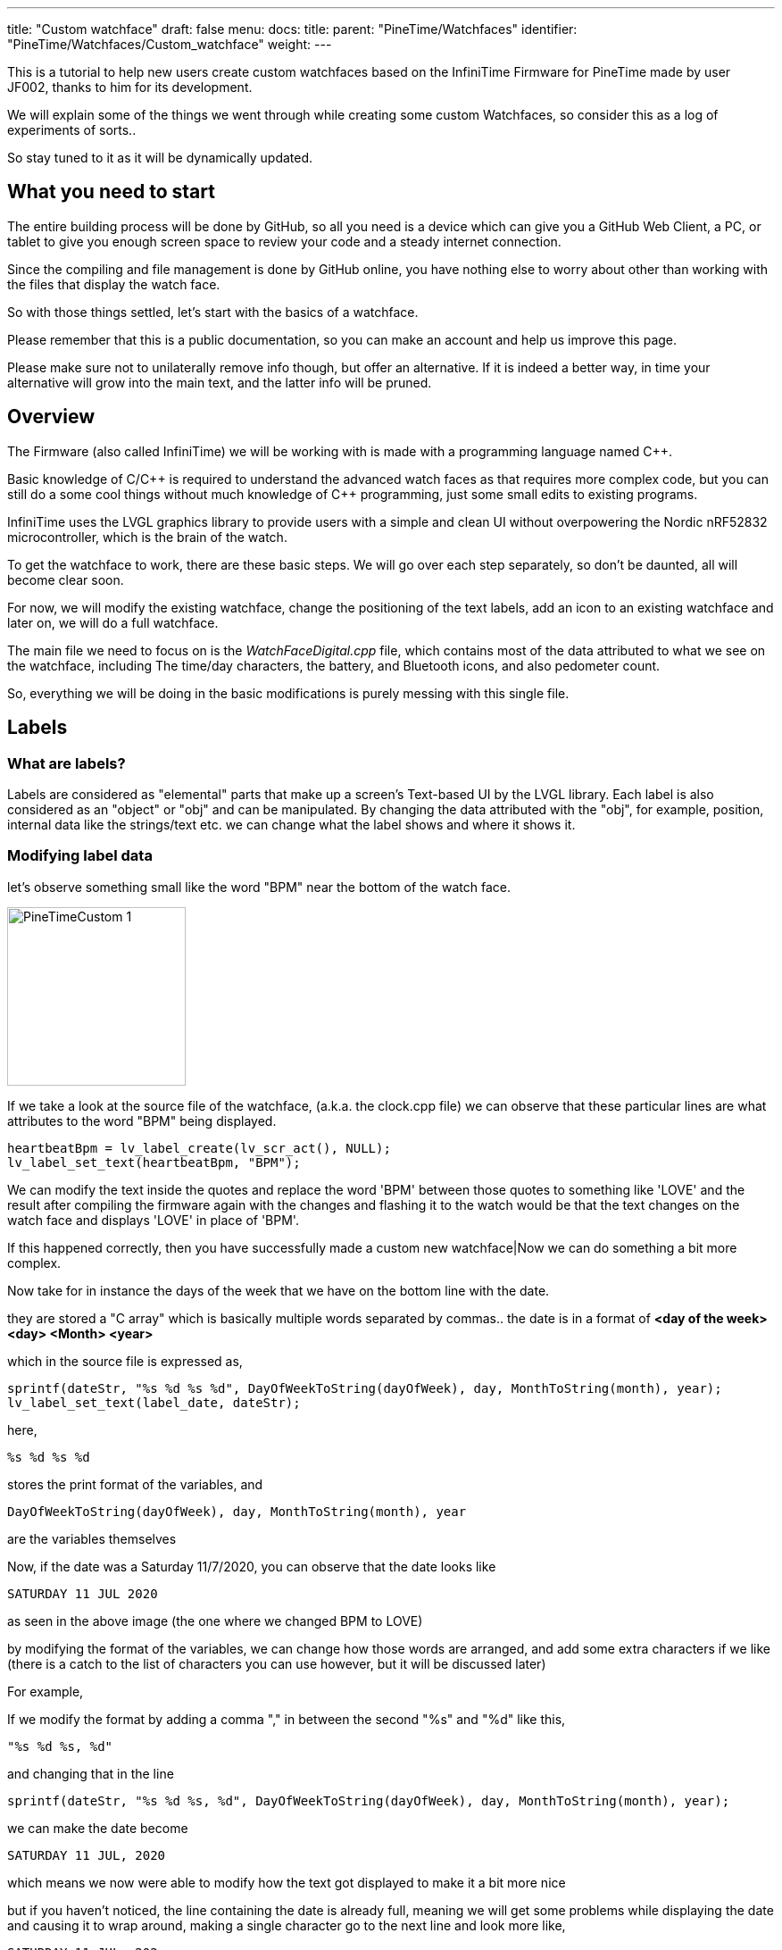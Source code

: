 ---
title: "Custom watchface"
draft: false
menu:
  docs:
    title:
    parent: "PineTime/Watchfaces"
    identifier: "PineTime/Watchfaces/Custom_watchface"
    weight: 
---

This is a tutorial to help new users create custom watchfaces based on the InfiniTime Firmware for PineTime made by user JF002, thanks to him for its development.

We will explain some of the things we went through while creating some custom Watchfaces, so consider this as a log of experiments of sorts..

So stay tuned to it as it will be dynamically updated.

== What you need to start

The entire building process will be done by GitHub, so all you need is a device which can give you a GitHub Web Client, a PC, or tablet to give you enough screen space to review your code and a steady internet connection.

Since the compiling and file management is done by GitHub online, you have nothing else to worry about other than working with the files that display the watch face.

So with those things settled, let's start with the basics of a watchface.

Please remember that this is a public documentation, so you can make an account and help us improve this page.

Please make sure not to unilaterally remove info though, but offer an alternative. If it is indeed a better way, in time your alternative will grow into the main text, and the latter info will be pruned.

== Overview

The Firmware (also called InfiniTime) we will be working with is made with a programming language named C++.

Basic knowledge of C/{cpp} is required to understand the advanced watch faces as that requires more complex code, but you can still do a some cool things without much knowledge of {cpp} programming, just some small edits to existing programs.

InfiniTime uses the LVGL graphics library to provide users with a simple and clean UI without overpowering the Nordic nRF52832 microcontroller, which is the brain of the watch.

To get the watchface to work, there are these basic steps. We will go over each step separately, so don't be daunted, all will become clear soon.

For now, we will modify the existing watchface, change the positioning of the text labels, add an icon to an existing watchface and later on, we will do a full watchface.

The main file we need to focus on is the _WatchFaceDigital.cpp_ file, which contains most of the data attributed to what we see on the watchface, including The time/day characters, the battery, and Bluetooth icons, and also pedometer count.

So, everything we will be doing in the basic modifications is purely messing with this single file.

== Labels

=== What are labels?
Labels are considered as "elemental" parts that make up a screen's Text-based UI by the LVGL library. Each label is also considered as an "object" or "obj" and can be manipulated. By changing the data attributed with the "obj", for example, position, internal data like the strings/text etc. we can change what the label shows and where it shows it.

=== Modifying label data

let's observe something small like the word "BPM" near the bottom of the watch face.

image:/documentation/images/PineTimeCustom-1.png[width=200]

If we take a look at the source file of the watchface, (a.k.a. the clock.cpp file) we can observe that these particular lines are what attributes to the word "BPM" being displayed.

 heartbeatBpm = lv_label_create(lv_scr_act(), NULL);
 lv_label_set_text(heartbeatBpm, "BPM");

We can modify the text inside the quotes and replace the word 'BPM' between those quotes to something like 'LOVE' and the result after compiling the firmware again with the changes and flashing it to the watch would be that the text changes on the watch face and displays 'LOVE' in place of 'BPM'.

If this happened correctly, then you have successfully made a custom new watchface|Now we can do something a bit more complex.

Now take for in instance the days of the week that we have on the bottom line with the date.

they are stored a "C array" which is basically multiple words separated by commas..
the date is in a format of *<day of the week> <day> <Month> <year>*

which in the source file is expressed as,

 sprintf(dateStr, "%s %d %s %d", DayOfWeekToString(dayOfWeek), day, MonthToString(month), year);
 lv_label_set_text(label_date, dateStr);

here,

 %s %d %s %d

stores the print format of the variables, and

 DayOfWeekToString(dayOfWeek), day, MonthToString(month), year

are the variables themselves

Now, if the date was a Saturday 11/7/2020, you can observe that the date looks like

 SATURDAY 11 JUL 2020

as seen in the above image (the one where we changed BPM to LOVE)

by modifying the format of the variables, we can change how those words are arranged, and add some extra characters if we like (there is a catch to the list of characters you can use however, but it will be discussed later)

For example,

If we modify the format by adding a comma "," in between the second "%s" and "%d" like this,

 "%s %d %s, %d"

and changing that in the line

 sprintf(dateStr, "%s %d %s, %d", DayOfWeekToString(dayOfWeek), day, MonthToString(month), year);

we can make the date become

 SATURDAY 11 JUL, 2020

which means we now were able to modify how the text got displayed to make it a bit more nice

but if you haven't noticed, the line containing the date is already full, meaning we will get some problems while displaying the date and causing it to wrap around, making a single character go to the next line and look more like,

 SATURDAY 11 JUL, 202
 0

So, why don't we shorten the characters present in the date from being "SATURDAY" to simply just "sat." (It will have the small period at the end, and is only 3 characters long). I will also convert the months of the year from Capital to small letters.

For that look into the part where the days of the week of are stored as text,
and also while looking at it, we can solve another question, why was there two variables in the date format that looked like, DayOfWeekToString(dayOfWeek), and MonthToString(month) ?

It is because the system gives the date/ time as numbers (Monday-1, Tuesday-2 Wednesday-3 for the days, and 1-January, 2-February, 3-March ),
and so, a function along with a C array is used to assign these numbers to Days/Months in text form as it is easier to read.

this is the Array containing the day of the week, (as text)

 char const *Clock::DaysString[] = {
        "",
        "MONDAY",
        "TUESDAY",
        "WEDNESDAY",
        "THURSDAY",
        "FRIDAY",
        "SATURDAY",
        "SUNDAY"
 };

and this Array stores the months of the year, (as text)

 char const *Clock::MonthsString[] = {
        "",
        "JAN",
        "FEB",
        "MAR",
        "APR",
        "MAY",
        "JUN",
        "JUL",
        "AUG",
        "SEP",
        "OCT",
        "NOV",
        "DEC"
 };

Here we can see that the days are stored in a full format as "SUNDAY", "MONDAY", "TUESDAY" etc. We can change all of them to a shorter format like "sun.", "mon.", "tue.", to make it short and nice. While doing so, we can even make the months use small letters, as said before.

so the source file (clock.cpp) becomes,

(for the days of the week)

 char const *Clock::DaysString[] = {
        "",
        "mon.",
        "tue.",
        "wed.",
        "thu.",
        "fri.",
        "sat.",
        "sun."
 };

and

(for the months of the year)

 char const *Clock::MonthsString[] = {
        "",
        "jan",
        "feb",
        "mar",
        "apr",
        "may",
        "jun",
        "jul",
        "aug",
        "sep",
        "oct",
        "nov",
        "dec"
 };

which means now our original date, Saturday 11/7/2020 will become

 sat. 11 Jul, 2020

you now know how to change the data present in a label object, and the format of it..,

Here is a fun idea you can try: you can even replace the days with whatever thing that tells you (or) reminds you the day of the week
(like the food served in the café, Monday/taco, Tuesday/burger, Wednesday/pasta etc.)

NOTE: When making the custom array, don't forget to leave an empty "" as the first element of the array, This is because the date is given by the system in a natural numbers format (1,2,3, and so on) rather than a zero-starting format (0,1,2,3, and so on), which the C array uses to index. So the C array indexes the days as ""-0, "Monday"-1, "Tuesday"-2 etc. and the months as ""-0, "January"-1, "February"-2 and so on.

=== Label positioning

The locational placement in LVGL is done on a Cartesian plane, where each object can have dynamic origin placement, and the Y-axis is inverted. So going down is done with a positive Y-axis value and not negative as it is by default.

image:/documentation/images/LVGL_coord_system.png[LVGL coord system,title="LVGL coord system",width=200]

The position of the various objects in WatchFaceDigital.cpp are set by the line,

 lv_obj_set_pos(<obj>, <new_x>, <new_y>)

and the top-left corner is the Cartesian origin, aka coordinates (0,0)

this image can show you how to decide label placement for lv_obj_set_pos(...)

We use another function, that is more advanced, that gives the positional alignment based on preset locations

 lv_obj_align(obj, obj_ref, LV_ALIGN_..., x_ofs, y_ofs);

*obj* is your text label

*obj_ref* is a reference object to which obj will be aligned.
If obj_ref = NULL , then the parent of obj will be used.
If obj_ref = lv_scr_act(), then the whole screen will be used.

*LV_ALIGN_...* is the type of alignment; inside another object or next to the reference, for example IN_TOP_LEFT, OUT_BOTTOM_MID, ...



*x_ofs, y_ofs* allow you to shift the object by a specified number of pixels after aligning it

Label positioning based on alignment is both a simple and complicated thing to understand, so here I have given something you can refer to while modifying the position of the various labels and objects.

You can also refer here to LVGL's documentation of coordinate system https://docs.lvgl.io/master/overview/coords.html

List and picture of the possible alignments: https://docs.lvgl.io/latest/en/html/widgets/obj.html#alignment

image:https://lvgl.io/docs/latest/en/html/_images/align.png[LVGL align representation,title="LVGL align representation",width=500]

It is however recommended that you use the first method to set the location

 lv_obj_set_pos(<obj>, <new_x>, <new_y>)
 
as it is simple and easier for beginners

Here is a small example.

Take the Label that tells the date,
In the Digital Clock source file (WatchFaceDigital.cpp) it is this line,

 lv_obj_align(label_date, lv_scr_act(), LV_ALIGN_CENTER, 0, 60);

by increasing the Value of the Y coordinate (60) to a higher value, we can bring the position of the Date downwards a bit away from the Time, and toward the Heartbeat count in the bottom row
here I will increase it to 80, so it becomes..

 lv_obj_align(label_date, lv_scr_act(), LV_ALIGN_CENTER, 0, 80);

and now we have made some space up top..

now let's try something a bit complex,

Take the position argument for the label that tells you time. Here, in the source file (WatchFaceDigital.cpp),

 lv_obj_align(label_time, lv_scr_act(), LV_ALIGN_IN_RIGHT_MID, 0, 0);

this line determines the position of the Label telling time, as seen in the image

we're modifying this, by changing the origin alignment parameter (here it is LV_ALIGN_IN_RIGHT_MID) to LV_ALIGN_IN_TOP_LEFT

you can alternatively swap the whole line to:

 lv_obj_set_pos(label_time, 0, 0);

this makes the Time label/obj. to go to the top-left corner

but I will do something a little extra,
I will modify the label that store the data and Time format,
i.e this line,

 sprintf(timeStr, "%c%c:%c%c", hoursChar[0],hoursChar[1],minutesChar[0], minutesChar[1]);

by removing the ":" colon in between the numbers, and replacing it with a Newline symbol "\n"
I change it to become,

 sprintf(timeStr, "%c%c\n%c%c", hoursChar[0],hoursChar[1],minutesChar[0], minutesChar[1]);

this gives it a nice wrapped text format in the top corner, and gives us some space to play with in the side, for things like Pictures and icons, which we will do next..

If you have been able to do these things, you now have completed the 2nd part of the tutorial, and now know how to change and modify the position of labels.

== Using icons

The LVGL library allows for the use of widgets known as "Images", In short it allows you to use small Icons like pictures with a small dedicated function, However, when this was attempted the first time we stumbled on some problems as LVGL v6 (used on the PineTime) is not much documented as the latest release (v7 as of August 2020) but also the existing code was only documented for C not {cpp}, after some painful attempts we were able to translate it into {cpp},

To bring images into Clock.cpp you will need to do the following,

. Have a small image that cannot exceed a maximum size of 240px x 240px (PineTime max resolution)
. Use this Image converter (Thanks to LVGL) https://lvgl.io/tools/imageconverter to convert your image to a C array and having the Color format as "True color" and the output format as "C array". Make sure to use something simple as the name we will be using "bitmap" as the name, but will also be referred as <name> for simplicity

NOTE: for example we shall use <name> = bitmap, but any simple word can be used, as long as it does not cause problems with system variables

=== Image size considerations

since the image will be using the flash directly, we need to be considerate about flash memory usage.

 <picture_X> x <picture_Y> x 2

gives you the number of KB the image used in storage

where, <picture_X> <picture_Y> are the dimensions of the image horizontally and vertically

for example,

 if <picture_X>=80px <picture_Y>=64px

then,

 total storage used = 80 x 60 x 2 = 10.24KB

Please use the flash storage with consideration, when using other apps as well, excess usage of storage might mean the Firmware will not compile. The limit to storage to about 400Kb for the user, the firmware size must not exceed that.

== Preparing the image for inclusion as an icon

Once you have obtained your C array from the LVGL converter, you can take a look inside it to see all the different formats of your image, try using something like Notepad++ or any of your favorite text editors to peek inside it,

there will be 4 sets of Arrays inside it that look like,

[subs="verbatim,quotes"]
----
 #if LV_COLOR_DEPTH == 1 | LV_COLOR_DEPTH == 8
  /*Pixel format: Red: 3 bit, Green: 3 bit, Blue: 2 bit*/
  0x00, 0x00, 0x00,...
 ...0x00, 0x00, 0x00,
 #endif

 #if LV_COLOR_DEPTH == 16 && LV_COLOR_16_SWAP == 0
  /*Pixel format: Red: 5 bit, Green: 6 bit, Blue: 5 bit*/
  0x00, 0x00, 0x00,...
 ...0x00, 0x00, 0x00,
 #endif

 #if LV_COLOR_DEPTH == 16 && LV_COLOR_16_SWAP |= 0
  /*Pixel format: Red: 5 bit, Green: 6 bit, Blue: 5 bit BUT the 2 bytes are swapped*/
  0x00, 0x00, 0x00,...
 ...0x00, 0x00, 0x00,
 #endif

 #if LV_COLOR_DEPTH == 32
  /*Pixel format: Fix 0xFF: 8 bit, Red: 8 bit, Green: 8 bit, Blue: 8 bit*/
  0x00, 0x00, 0x00,...
 ...0x00, 0x00, 0xff,
 #endif
 };
----

And another small bit of info we will need for later that looks like,

----
 const lv_img_dsc_t bitmap = {
  .header.always_zero = 0,
  .header.w = 40,
  .header.h = 40,
  .data_size = 1600 * LV_COLOR_SIZE / 8,
  .header.cf = LV_IMG_CF_TRUE_COLOR,
  .data = bitmap_map,
 };
----

NOTE: There are some header files at the top, which we can ignore.

=== RGB565 image format

The PineTime uses a display that uses a 16 bit color space, also known as RGB565.

These 16 bit are assigned to RGB as 5 bits each for Red and Blue and 6 bits for Green, so 5+6+5=16 bits are required, so each pixel's color occupies 2 bytes of data,
and since 2^16^ is equal to 65,536 it allows us to view 65,536 or 65k colors

The way it packs these bits is by converting the bits into 2x  4+4 bit hex-code, so for example,

if the color of a pixel in Binary is *10110100 01011111* (this color is approximately Lavender purple)

It is split as *1011* & *0100* for the first byte and *0101* & *1111* for the second byte
and so, converting the binary into Hex-code,

the two parts are *0xB4* and *0xF5*

These two parts in conjunction are used for determining the color of one pixel.

also from the binary, it is observed that,

The bits *10110* is used for Red, *100010* is used for green, and *11111* is used for blue.

=== Flipping the bytes

The LVGL library has a feature that allows you to flip the two bytes of the pixel, so if the two parts were, ...0xB4,0xF5,... ,it will change it to become, ...0xF5,0xB4,...

The reason for this is to allow the use of 8-bit SPI interfaces, but we do not require it, and if set with  wrong parameter we could get problems with the color...

To make sure you are ready for the next step, make sure that inside your LVGL configuration file (located at *src/libs/lv_conf.h*)

this parameter,

 *#define LV_COLOR_16_SWAP   1*
is set to "1" as seen.

NOTE: If you haven't modified it or tampered with it with your GitHub fork, you shouldn't have a problem as it is correct by default, and you can skip these steps

=== Creating an Object from the Array

To include the Icon, first Identify the Array you need to copy to the source (clock.cpp)

The one we require from it is the data below the tag that looks like,
 #if LV_COLOR_DEPTH == 16 && LV_COLOR_16_SWAP |= 0
 /*Pixel format: Red: 5 bit, Green: 6 bit, Blue: 5 bit BUT the 2 bytes are swapped*/
 0x00, 0x00, 0x00,...
 ...0x00, 0x00, 0x00,
 #endif

from this copy the Data from the array alone...
I.e this part,
 0x00, 0x00, 0x00,...
 ...0x00, 0x00, 0x00

(Make sure to not include the comma at the end or the #endif as the entire part is going to substitute a new array)

In clock.cpp, just below the header files and the Task creation part (I.e event_handler...),

 static void event_handler(lv_obj_t * obj, lv_event_t event) {
 Clock* screen = static_cast<Clock *>(obj->user_data);
 screen->OnObjectEvent(obj, event);
 }

create a name for the label with,

 static lv_img_dsc_t <name>; // remember to replace <name> with the actual name you gave to your image while converting!

then below it create a array to hold the data with,

 const uint8_t <name>_map[] = {}; // paste the array you copied from the conversion file we specified above...

so your  array is something like,

 const uint8_t <name>_map[] = {0x00,0x00,0x00...
 ...0x00,0x00,0x00};

so your Entire top region of declaration looks like,

 #include <cstdio>
 #include <libs/date/includes/date/date.h>
 ...
 using namespace Pinetime::Applications::Screens;
 extern lv_font_t jetbrains_mono_extrabold_compressed;
 extern lv_font_t jetbrains_mono_bold_20;
 extern lv_style_t* LabelBigStyle;
 *   *
 static void event_handler(lv_obj_t * obj, lv_event_t event) {
  Clock* screen = static_cast<Clock *>(obj->user_data);
  screen->OnObjectEvent(obj, event);
 }
 *   *
 *//Declare the descriptor here*
 static lv_img_dsc_t <name>;
 *//place the Image data here
 const uint8_t <name>_map[] = {0x00,0x00,0x00...
 ...0x00,0x00,0x00
 };

NOTE: Declaring variables outside a function like we did above is known as global scope declaration, this means the variable can be used by not just one function but the Entire code.

Then inside the

 Clock::Clock(DisplayApp* app,...){...

region (the watchface function), you need to place a particular set of lines which LVGL uses to define the object to declare the array as an Icon/Image, You can place this set of lines above _label_time_.

  <name>.header.always_zero = 0; //Initialization
  <name>.header.w = <picture_X>;                     // Setting the Width (or) Horizontal length of the image (number of px)
  <name>.header.h = <picture_Y>;                     // Setting the Height (or) vertical length of the image (number of px)
  <name>.data_size = <Hr_length> * <Vr_length> * LV_COLOR_SIZE / 8; //Allocation of memory for the image
  <name>.header.cf = LV_IMG_CF_TRUE_COLOR; // Sets the color scheme for the image
  <name>.data = <name>_map;                // Maps the Image data to the Array
  lv_obj_t *img_src = lv_img_create(lv_scr_act(), NULL);  // Create an image object
  lv_img_set_src(img_src, &<name>);        // Set the created file as image (<name>)

again, make sure to replace <name> with the name you gave it during conversion!

Now that we have bought in the image data, we need to set the position, you can place this just below the lines we wrote for bringing in the image, It can be done with either,
 lv_obj_set_pos(img_src, <x_pos, <y_pos>); // <x_pos>, <y_pos> are the coordinates of the Cartesian plane
or,
 lv_obj_align(img_src, lv_scr_act(), LV_ALIGN_<parameter>, <x_pos, <y_pos>);

If done correctly, you will now have a beautiful little Icon/Image in your Watch face, make sure that your Watch face can accommodate the image by pushing the other labels farther away, creating space for it.

We have provided a small template you can use for adding even a large image comfortably

If you have succeeded with this, you have completed part 3 of the tutorial.

== Creating an entirely new watchface

The instructions above describe how to modify the existing default watchface, if you would like to create a new watchface instead you will need to complete some additional steps. We will refer to the new watchface as WatchFaceName in these instructions.

=== Create the watchface files

The watchface is composed of 2 files, WatchFaceName.cpp and WatchFaceName.h. You can copy them from one of the existing watchfaces and give it a new name to provide a basic layout to start from. It is important to increment the ClockFace number near the top of WatchFaceName.cpp otherwise the wrong watchface will be displayed when leaving the menu.

   settingsController.SetClockFace(0);

=== Add the watchface to Clock.cpp and Clock.h

Clock.cpp now provides the ability to switch between multiple watchfaces by long-pressing the screen. You will need to make 3 modifications in Clock.cpp and 2 modifications in Clock.h.

*src/displayapp/screens/Clock.cpp*

[subs="verbatim,quotes"]
----
 #include "WatchFaceDigital.h"
 #include "WatchFaceAnalog.h"
 *#include "WatchFaceName.h"*

                [this]() -> std::unique_ptr<Screen> { return WatchFaceDigitalScreen(); },
                [this]() -> std::unique_ptr<Screen> { return WatchFaceAnalogScreen(); },
                *[this]() -> std::unique_ptr<Screen> { return WatchFaceNameScreen(); },*

 std::unique_ptr<Screen> Clock::WatchFaceAnalogScreen() {
   return std::make_unique<Screens::WatchFaceAnalog>(app, dateTimeController, batteryController, bleController, notificatioManager, settingsController);
 }

 *std::unique_ptr<Screen> Clock::WatchFaceNameScreen() {
   return std::make_unique<Screens::WatchFaceName>(app, dateTimeController, batteryController, bleController, notificatioManager, settingsController, heartRateController);
 }*
----

*src/displayapp/screens/Clock.h*

[subs="verbatim,quotes"]
----
          ScreenList<**3**> screens;
          std::unique_ptr<Screen> WatchFaceDigitalScreen();
          std::unique_ptr<Screen> WatchFaceAnalogScreen();
          *std::unique_ptr<Screen> WatchFaceNameScreen();*
----

Be sure to increment the number of screens.

=== Add the watchface to CMakeLists.txt

*src/CMakeLists.txt*

[subs="verbatim,quotes"]
----
        ## Watch faces
        displayapp/icons/bg_clock.c
        displayapp/screens/WatchFaceAnalog.cpp
        displayapp/screens/WatchFaceDigital.cpp
        *displayapp/screens/WatchFaceName.cpp*
----
== Creating an entirely new watchface (Updated Alternative)

The previous method may not work with the current version of Infinitime as of (2023 Jan 28). Therefore, here I will tell you a method of creating watch faces on the current build.

=== Create the watch face files

The watch face is composed of 2 files, WatchFaceName.cpp and WatchFaceName.h. You can copy them from one of the existing watch faces and give it a new name to provide a basic layout to start from.

Important do not forget to rename the class names to reflect the new filenames.

=== Add the watchface to Clock.cpp and Clock.h

Clock.cpp now provides the ability to switch between multiple watchfaces by long-pressing the screen. You will need to make 3 modifications in Clock.cpp, 1 modification in Clock.h and two modifications in SettingsWatchFace.h which will allow us to select the newly created watch face.

*src/displayapp/screens/Clock.cpp*

[subs="verbatim,quotes"]
----
 #include "displayapp/screens/WatchFaceDigital.h"
 #include "displayapp/screens/WatchFaceAnalog.h"
 **#include "displayapp/screens/WatchFaceName.h"**

 switch (settingsController.GetClockFace()) {
        case 0:
          return WatchFaceDigitalScreen();
          break;
        case 1:
          return WatchFaceAnalogScreen();
          break;
        case 2:
          return WatchFacePineTimeStyleScreen();
          break;
        case 3:
          return WatchFaceTerminalScreen();
          break;
        case 4:
          return WatchFaceInfineatScreen();
          break;
        case 5:
          return WatchFaceCasioStyleG7710();
          break;
        *case 6:*
          *return WatchFaceNameScreen();*
          *break;*
      }
      return WatchFaceDigitalScreen();
    }

 std::unique_ptr<Screen> Clock::WatchFaceAnalogScreen() {
   return std::make_unique<Screens::WatchFaceAnalog>(app, dateTimeController, batteryController, bleController, notificatioManager, settingsController);
 }

 *std::unique_ptr<Screen> Clock::WatchFaceNameScreen() { 
   return std::make_unique<Screens::WatchFaceName>(app, dateTimeController, batteryController, bleController, notificatioManager, settingsController, heartRateController);
 }*
----

*src/displayapp/screens/Clock.h*

[subs="verbatim,quotes"]
----
        std::unique_ptr<Screen> screen;
        std::unique_ptr<Screen> WatchFaceDigitalScreen();
        std::unique_ptr<Screen> WatchFaceAnalogScreen();
        *std::unique_ptr<Screen> WatchFaceNameScreen();*
----

Since I have set WatchFaceName to case 6 in a switch statement beforehand it will take sixth position in a list.

*src/displayapp/screens/settings/SettingWatchFace.h*

[subs="verbatim,quotes"]
----
          #include "displayapp/screens/WatchFaceInfineat.h"
          #include "displayapp/screens/WatchFaceCasioStyleG7710.h"
          *#include "displayapp/screens/WatchFaceName.h"*

           std::array<Screens::CheckboxList::Item, settingsPerScreen * nScreens> watchfaces {
          {{"Digital face", true},
           {"Analog face", true},
           {"PineTimeStyle", true},
           {"Terminal", true},
           {"Infineat face", Applications::Screens::WatchFaceInfineat::IsAvailable(filesystem)},
           {"Casio G7710", Applications::Screens::WatchFaceCasioStyleG7710::IsAvailable(filesystem)},
           **{"Name Face", true},**
           {"", false}}};
        ScreenList<nScreens> screens;
----

=== Add the watchface to CMakeLists.txt

*src/CMakeLists.txt*

[subs="verbatim,quotes"]
----
        ## Watch faces
        displayapp/icons/bg_clock.c
        displayapp/screens/WatchFaceAnalog.cpp
        displayapp/screens/WatchFaceDigital.cpp
        *displayapp/screens/WatchFaceName.cpp*
----

== Using git to work on the firmware

=== Cloning the repository

Instructions for cloning the repository are available on the https://github.com/JF002/InfiniTime/blob/develop/doc/buildAndProgram.md[Building and programming page] on github.

==== Changing the code to add the image

Use the editor of your choice to modify the source files. Please read the https://github.com/InfiniTimeOrg/InfiniTime/blob/main/doc/coding-convention.md[coding conventions] before you start.

=== Compiling the firmware

Information about how to compile the firmware is included on the https://github.com/JF002/InfiniTime/blob/develop/doc/buildAndProgram.md[Building and programming page] on github.

=== Testing the firmware

==== Installing the new firmware

A holistic guide on how to install different firmware using various hardware programmers is available here: link:/documentation/PineTime/Reprogramming[Reprogramming the PineTime].

If you would like to install the firmware by OTA/DFU, you can follow these steps:

----
cmake -DARM_NONE_EABI_TOOLCHAIN_PATH=/path/to/gcc-arm-none-eabi-9-2020-q2-update -DNRF5_SDK_PATH=/path/to/nRF5_SDK_15.3.0_59ac345 -DUSE_OPENOCD=1 -DBUILD_DFU=1 ../
make -j pinetime-mcuboot-app
----

Be aware the paths for the cmake command must be absolute. The -DBUILD_DFU argument will generate a zip file which can be flashed using nRF Connect (https://github.com/InfiniTimeOrg/InfiniTime#companion-apps[not recommended]) or Gadgetbridge on Android. You must have adafruit-nrfutil installed in your $PATH for this to work.

////
==== Activating the firmware

==== How to troubleshoot

=== Conclusions

=== Next steps

=== More in-depth documentation

=== Thanks for the help
////
